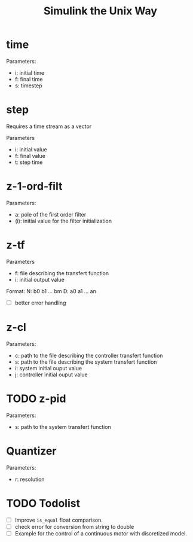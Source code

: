 #+title: Simulink the Unix Way
#+startup: indent

* time 
Parameters:
- i: initial time
- f: final time
- s: timestep
  
* step
Requires a time stream as a vector

Parameters
- i: initial value
- f: final value
- t: step time
  
* z-1-ord-filt
Parameters:
- a: pole of the first order filter
- (i): initial value for the filter initialization
  
* z-tf
Parameters
- f: file describing the transfert function
- i: initial output value 

Format:
N: b0 b1 ... bm
D: a0 a1 ... an

- [ ] better error handling

* z-cl 
Parameters:
- c: path to the file describing the controller transfert function
- s: path to the file describing the system transfert function
- i: system initial ouput value
- j: controller initial ouput value
  
* TODO z-pid
Parameters: 
- s: path to the system transfert function
* Quantizer 
Parameters:
- r: resolution
* TODO Todolist
- [ ] Improve =is_equal= float comparison.
- [ ] check error for conversion from string to double
- [ ] Example for the control of a continuous motor with discretized
  model.
